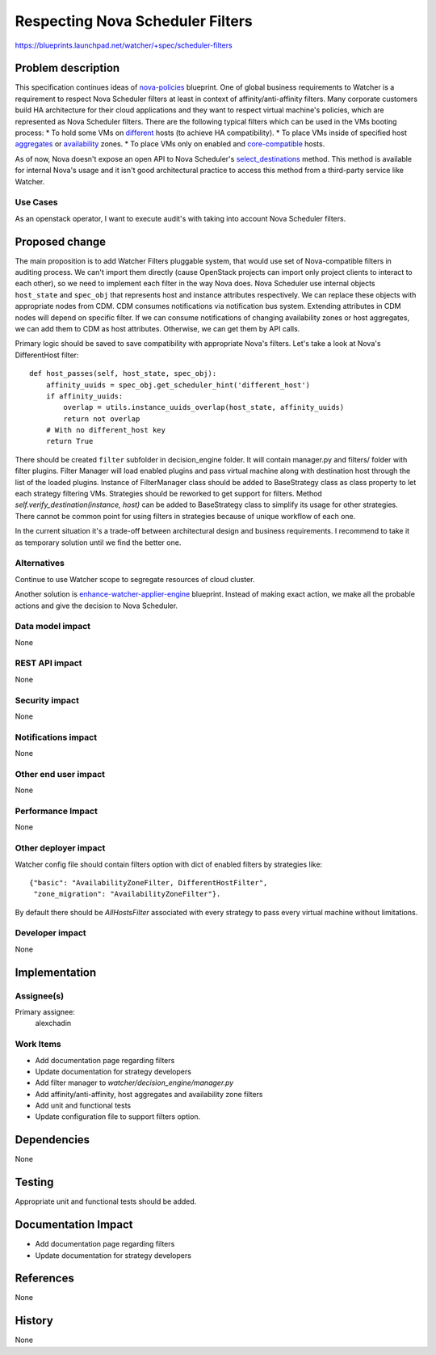 ..
 This work is licensed under a Creative Commons Attribution 3.0 Unported
 License.

 http://creativecommons.org/licenses/by/3.0/legalcode

=================================
Respecting Nova Scheduler Filters
=================================

https://blueprints.launchpad.net/watcher/+spec/scheduler-filters

Problem description
===================

This specification continues ideas of `nova-policies`_ blueprint.
One of global business requirements to Watcher is a requirement to respect
Nova Scheduler filters at least in context of affinity/anti-affinity filters.
Many corporate customers build HA architecture for their cloud applications and
they want to respect virtual machine's policies, which are represented as
Nova Scheduler filters. There are the following typical filters which can be
used in the VMs booting process:
* To hold some VMs on `different`_ hosts (to achieve HA compatibility).
* To place VMs inside of specified host `aggregates`_ or `availability`_ zones.
* To place VMs only on enabled and `core-compatible`_ hosts.

As of now, Nova doesn't expose an open API to Nova Scheduler's
`select_destinations`_ method. This method is available for internal Nova's
usage and it isn't good architectural practice to access this method from a
third-party service like Watcher.

Use Cases
---------

As an openstack operator, I want to execute audit's with taking into account
Nova Scheduler filters.


Proposed change
===============

The main proposition is to add Watcher Filters pluggable system, that would
use set of Nova-compatible filters in auditing process. We can't import them
directly (cause OpenStack projects can import only project clients to interact
to each other), so we need to implement each filter in the way Nova does. Nova
Scheduler use internal objects ``host_state`` and ``spec_obj`` that represents
host and instance attributes respectively. We can replace these objects with
appropriate nodes from CDM. CDM consumes notifications via notification bus
system. Extending attributes in CDM nodes will depend on specific filter. If we
can consume notifications of changing availability zones or host aggregates,
we can add them to CDM as host attributes. Otherwise, we can get them by API
calls.

Primary logic should be saved to save compatibility with appropriate Nova's
filters. Let's take a look at Nova's DifferentHost filter:

::

    def host_passes(self, host_state, spec_obj):
        affinity_uuids = spec_obj.get_scheduler_hint('different_host')
        if affinity_uuids:
            overlap = utils.instance_uuids_overlap(host_state, affinity_uuids)
            return not overlap
        # With no different_host key
        return True

There should be created ``filter`` subfolder in decision_engine folder. It will
contain manager.py and filters/ folder with filter plugins. Filter Manager
will load enabled plugins and pass virtual machine along with destination host
through the list of the loaded plugins. Instance of FilterManager class should
be added to BaseStrategy class as class property to let each strategy filtering
VMs. Strategies should be reworked to get support for filters. Method
`self.verify_destination(instance, host)` can be added to BaseStrategy class
to simplify its usage for other strategies. There cannot be common point for
using filters in strategies because of unique workflow of each one.

In the current situation it's a trade-off between architectural design and
business requirements. I recommend to take it as temporary solution until we
find the better one.

Alternatives
------------

Continue to use Watcher scope to segregate resources of cloud cluster.

Another solution is `enhance-watcher-applier-engine`_ blueprint.
Instead of making exact action, we make all the probable actions and give the
decision to Nova Scheduler.

Data model impact
-----------------

None

REST API impact
---------------

None

Security impact
---------------
None

Notifications impact
--------------------

None

Other end user impact
---------------------

None

Performance Impact
------------------

None

Other deployer impact
---------------------

Watcher config file should contain filters option with dict of enabled filters
by strategies like:

::

    {"basic": "AvailabilityZoneFilter, DifferentHostFilter",
     "zone_migration": "AvailabilityZoneFilter"}.

By default there should be `AllHostsFilter` associated with every strategy to
pass every virtual machine without limitations.

Developer impact
----------------

None

Implementation
==============

Assignee(s)
-----------

Primary assignee:
  alexchadin

Work Items
----------

* Add documentation page regarding filters
* Update documentation for strategy developers
* Add filter manager to `watcher/decision_engine/manager.py`
* Add affinity/anti-affinity, host aggregates and availability zone filters
* Add unit and functional tests
* Update configuration file to support filters option.

Dependencies
============

None

Testing
=======

Appropriate unit and functional tests should be added.

Documentation Impact
====================

* Add documentation page regarding filters
* Update documentation for strategy developers

References
==========

None

History
=======

None

.. _availability: https://github.com/openstack/nova/blob/stable/queens/nova/scheduler/filters/availability_zone_filter.py#L27
.. _aggregates: https://github.com/openstack/nova/blob/stable/queens/nova/scheduler/filters/aggregate_instance_extra_specs.py#L30
.. _core-compatible: https://github.com/openstack/nova/blob/stable/queens/nova/scheduler/filters/core_filter.py#L79
.. _different: https://github.com/openstack/nova/blob/stable/queens/nova/scheduler/filters/affinity_filter.py#L27
.. _nova-policies: https://review.opendev.org/#/c/329873/
.. _select_destinations: https://github.com/openstack/nova/blob/stable/queens/nova/scheduler/manager.py
.. _enhance-watcher-applier-engine: https://blueprints.launchpad.net/watcher/+spec/enhance-watcher-applier-engine
